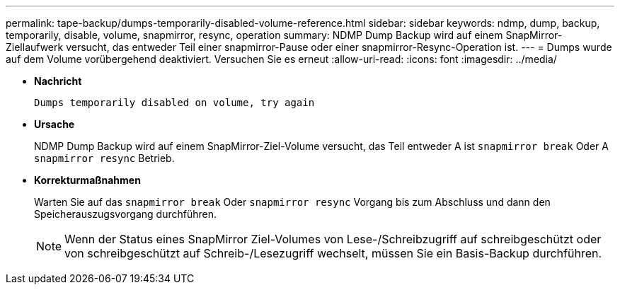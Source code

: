 ---
permalink: tape-backup/dumps-temporarily-disabled-volume-reference.html 
sidebar: sidebar 
keywords: ndmp, dump, backup, temporarily, disable, volume, snapmirror, resync, operation 
summary: NDMP Dump Backup wird auf einem SnapMirror-Ziellaufwerk versucht, das entweder Teil einer snapmirror-Pause oder einer snapmirror-Resync-Operation ist. 
---
= Dumps wurde auf dem Volume vorübergehend deaktiviert. Versuchen Sie es erneut
:allow-uri-read: 
:icons: font
:imagesdir: ../media/


[role="lead"]
* *Nachricht*
+
`Dumps temporarily disabled on volume, try again`

* *Ursache*
+
NDMP Dump Backup wird auf einem SnapMirror-Ziel-Volume versucht, das Teil entweder A ist `snapmirror break` Oder A `snapmirror resync` Betrieb.

* *Korrekturmaßnahmen*
+
Warten Sie auf das `snapmirror break` Oder `snapmirror resync` Vorgang bis zum Abschluss und dann den Speicherauszugsvorgang durchführen.

+
[NOTE]
====
Wenn der Status eines SnapMirror Ziel-Volumes von Lese-/Schreibzugriff auf schreibgeschützt oder von schreibgeschützt auf Schreib-/Lesezugriff wechselt, müssen Sie ein Basis-Backup durchführen.

====

